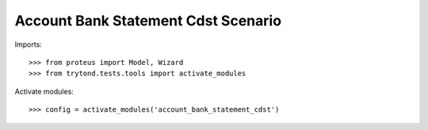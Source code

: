 .. This file is part of trytond-account-bank-statement-cdst.
   Licensed under the GNU General Public License v3 or later (GPLv3+).
   The COPYRIGHT file at the top level of this repository contains the
   full copyright notices and license terms.
   SPDX-License-Identifier: GPL-3.0-or-later

====================================
Account Bank Statement Cdst Scenario
====================================

Imports::

    >>> from proteus import Model, Wizard
    >>> from trytond.tests.tools import activate_modules

Activate modules::

    >>> config = activate_modules('account_bank_statement_cdst')
